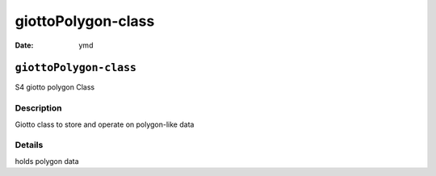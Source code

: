 ===================
giottoPolygon-class
===================

:Date: ymd

``giottoPolygon-class``
=======================

S4 giotto polygon Class

Description
-----------

Giotto class to store and operate on polygon-like data

Details
-------

holds polygon data

